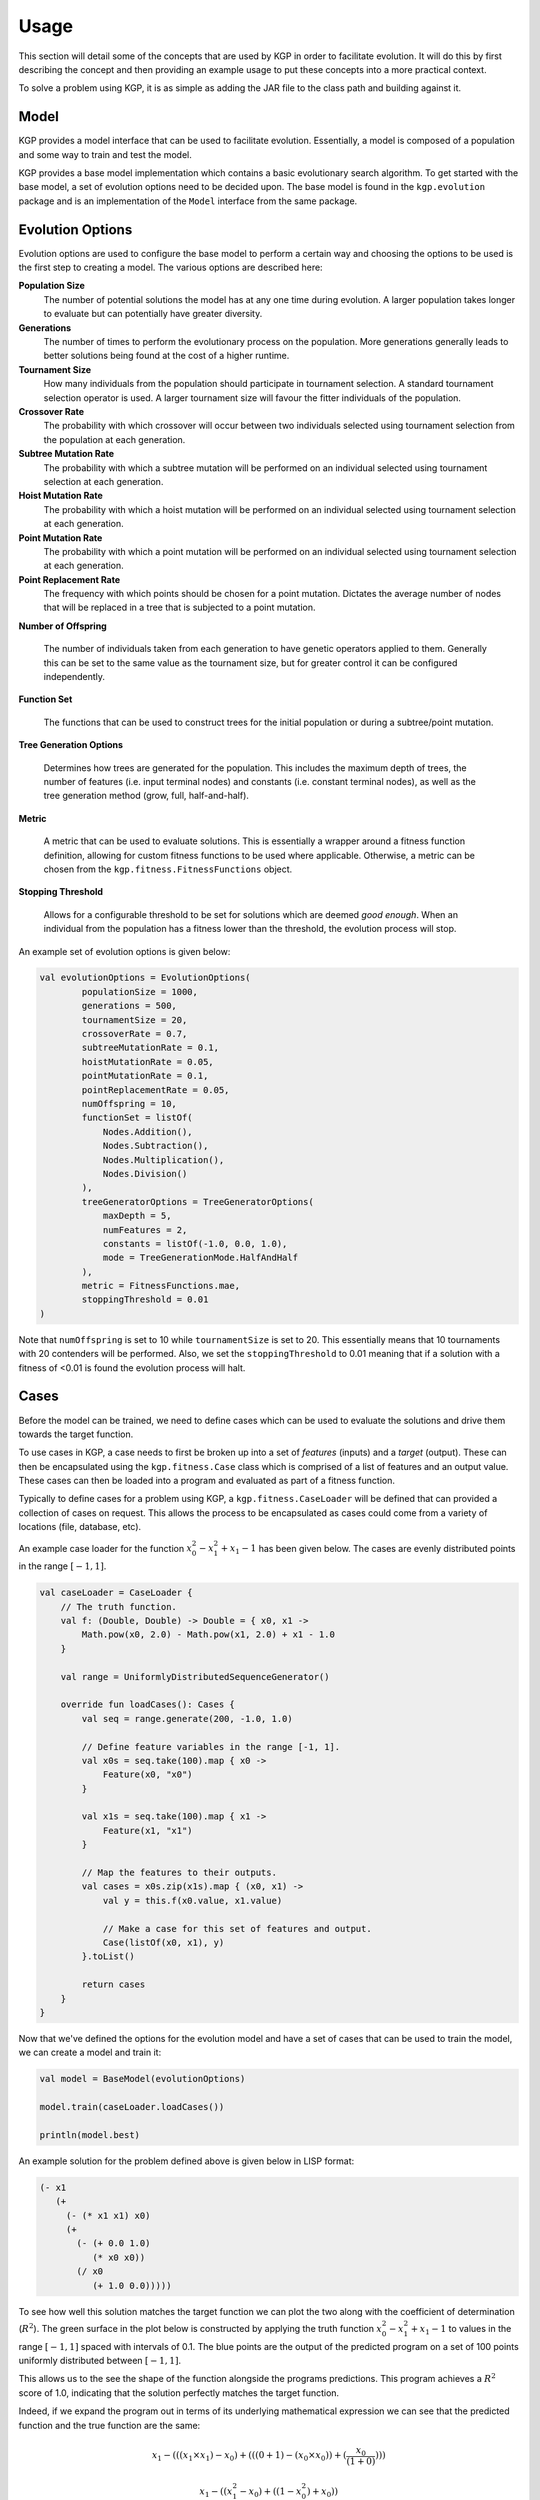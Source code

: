 Usage
*****

This section will detail some of the concepts that are used by KGP in order to facilitate evolution. It will do this by first describing the concept and then providing an example usage to put these concepts into a more practical context.

To solve a problem using KGP, it is as simple as adding the JAR file to the class path and building against it.

Model
=====

KGP provides a model interface that can be used to facilitate evolution. Essentially, a model is composed of a population and some way to train and test the model.

KGP provides a base model implementation which contains a basic evolutionary search algorithm. To get started with the base model, a set of evolution options need to be decided upon. The base model is found in the ``kgp.evolution`` package and is an implementation of the ``Model`` interface from the same package.

Evolution Options
=================

Evolution options are used to configure the base model to perform a certain way and choosing the options to be used is the first step to creating a model. The various options are described here:

**Population Size**
    The number of potential solutions the model has at any one time during evolution. A larger population takes longer to evaluate but can potentially have greater diversity.

**Generations**
    The number of times to perform the evolutionary process on the population. More generations generally leads to better solutions being found at the cost of a higher runtime.

**Tournament Size**
    How many individuals from the population should participate in tournament selection. A standard tournament selection operator is used. A larger tournament size will favour the fitter individuals of the population.

**Crossover Rate**
    The probability with which crossover will occur between two individuals selected using tournament selection from the population at each generation.

**Subtree Mutation Rate**
    The probability with which a subtree mutation will be performed on an individual selected using tournament selection at each generation.

**Hoist Mutation Rate**
    The probability with which a hoist mutation will be performed on an individual selected using tournament selection at each generation.

**Point Mutation Rate**
    The probability with which a point mutation will be performed on an individual selected using tournament selection at each generation.

**Point Replacement Rate**
    The frequency with which points should be chosen for a point mutation. Dictates the average number of nodes that will be replaced in a tree that is subjected to a point mutation.

**Number of Offspring**

    The number of individuals taken from each generation to have genetic operators applied to them. Generally this can be set to the same value as the tournament size, but for greater control it can be configured independently.

**Function Set**

    The functions that can be used to construct trees for the initial population or during a subtree/point mutation.

**Tree Generation Options**

    Determines how trees are generated for the population. This includes the maximum depth of trees, the number of features (i.e. input terminal nodes) and constants (i.e. constant terminal nodes), as well as the tree generation method (grow, full, half-and-half).

**Metric**

    A metric that can be used to evaluate solutions. This is essentially a wrapper around a fitness function definition, allowing for custom fitness functions to be used where applicable. Otherwise, a metric can be chosen from the ``kgp.fitness.FitnessFunctions`` object.

**Stopping Threshold**

    Allows for a configurable threshold to be set for solutions which are deemed *good enough*. When an individual from the population has a fitness lower than the threshold, the evolution process will stop.

An example set of evolution options is given below:

.. code-block:: kotlin

    val evolutionOptions = EvolutionOptions(
            populationSize = 1000,
            generations = 500,
            tournamentSize = 20,
            crossoverRate = 0.7,
            subtreeMutationRate = 0.1,
            hoistMutationRate = 0.05,
            pointMutationRate = 0.1,
            pointReplacementRate = 0.05,
            numOffspring = 10,
            functionSet = listOf(
                Nodes.Addition(),
                Nodes.Subtraction(),
                Nodes.Multiplication(),
                Nodes.Division()
            ),
            treeGeneratorOptions = TreeGeneratorOptions(
                maxDepth = 5,
                numFeatures = 2,
                constants = listOf(-1.0, 0.0, 1.0),
                mode = TreeGenerationMode.HalfAndHalf
            ),
            metric = FitnessFunctions.mae,
            stoppingThreshold = 0.01
    )

Note that ``numOffspring`` is set to 10 while ``tournamentSize`` is set to 20. This essentially means that 10 tournaments with 20 contenders will be performed. Also, we set the ``stoppingThreshold`` to 0.01 meaning that if a solution with a fitness of <0.01 is found the evolution process will halt.

Cases
=====

Before the model can be trained, we need to define cases which can be used to evaluate the solutions and drive them towards the target function.

To use cases in KGP, a case needs to first be broken up into a set of *features* (inputs) and a *target* (output). These can then be encapsulated using the ``kgp.fitness.Case`` class which is comprised of a list of features and an output value. These cases can then be loaded into a program and evaluated as part of a fitness function.

Typically to define cases for a problem using KGP, a ``kgp.fitness.CaseLoader`` will be defined that can provided a collection of cases on request. This allows the process to be encapsulated as cases could come from a variety of locations (file, database, etc).

An example case loader for the function :math:`x_0^2 - x_1^2 + x_1 - 1` has been given below. The cases are evenly distributed points in the range :math:`[-1, 1]`.

.. code-block:: kotlin

    val caseLoader = CaseLoader {
        // The truth function.
        val f: (Double, Double) -> Double = { x0, x1 ->
            Math.pow(x0, 2.0) - Math.pow(x1, 2.0) + x1 - 1.0
        }

        val range = UniformlyDistributedSequenceGenerator()

        override fun loadCases(): Cases {
            val seq = range.generate(200, -1.0, 1.0)

            // Define feature variables in the range [-1, 1].
            val x0s = seq.take(100).map { x0 ->
                Feature(x0, "x0")
            }

            val x1s = seq.take(100).map { x1 ->
                Feature(x1, "x1")
            }

            // Map the features to their outputs.
            val cases = x0s.zip(x1s).map { (x0, x1) ->
                val y = this.f(x0.value, x1.value)

                // Make a case for this set of features and output.
                Case(listOf(x0, x1), y)
            }.toList()

            return cases
        }
    }

Now that we've defined the options for the evolution model and have a set of cases that can be used to train the model, we can create a model and train it:

.. code-block:: kotlin

    val model = BaseModel(evolutionOptions)

    model.train(caseLoader.loadCases())

    println(model.best)

An example solution for the problem defined above is given below in LISP format:

.. code-block:: clojure

    (- x1
       (+
         (- (* x1 x1) x0)
         (+
           (- (+ 0.0 1.0)
              (* x0 x0))
           (/ x0
              (+ 1.0 0.0)))))

To see how well this solution matches the target function we can plot the two along with the coefficient of determination (:math:`R^2`). The green surface in the plot below is constructed by applying the truth function :math:`x_0^2 - x_1^2 + x_1 - 1` to values in the range :math:`[-1, 1]` spaced with intervals of 0.1. The blue points are the output of the predicted program on a set of 100 points uniformly distributed between :math:`[-1, 1]`.

This allows us to the see the shape of the function alongside the programs predictions. This program achieves a :math:`R^2` score of 1.0, indicating that the solution perfectly matches the target function.

.. image:: _static/FunctionPlot.png

Indeed, if we expand the program out in terms of its underlying mathematical expression we can see that the predicted function and the true function are the same:

.. math::

    x_1 - (((x_1 \times x_1) - x_0) + (((0 + 1) - (x_0 \times x_0)) + (\frac{x_0}{(1 + 0)})))

    x_1 - ((x_1^2 - x_0) + ((1 - x_0^2) + x_0))

    x_1 - (x_1^2 + (-x_0 + x_0) + ((1 - x_0^2)))

    x_1 - (x_1^2 + ((1 - x_0^2)))

    x_1 - (x_1^2 + 1 - x_0^2)

    x_1 - x_1^2 - 1 + x_0^2

    x_0^2- x_1^2 + x_1 - 1
